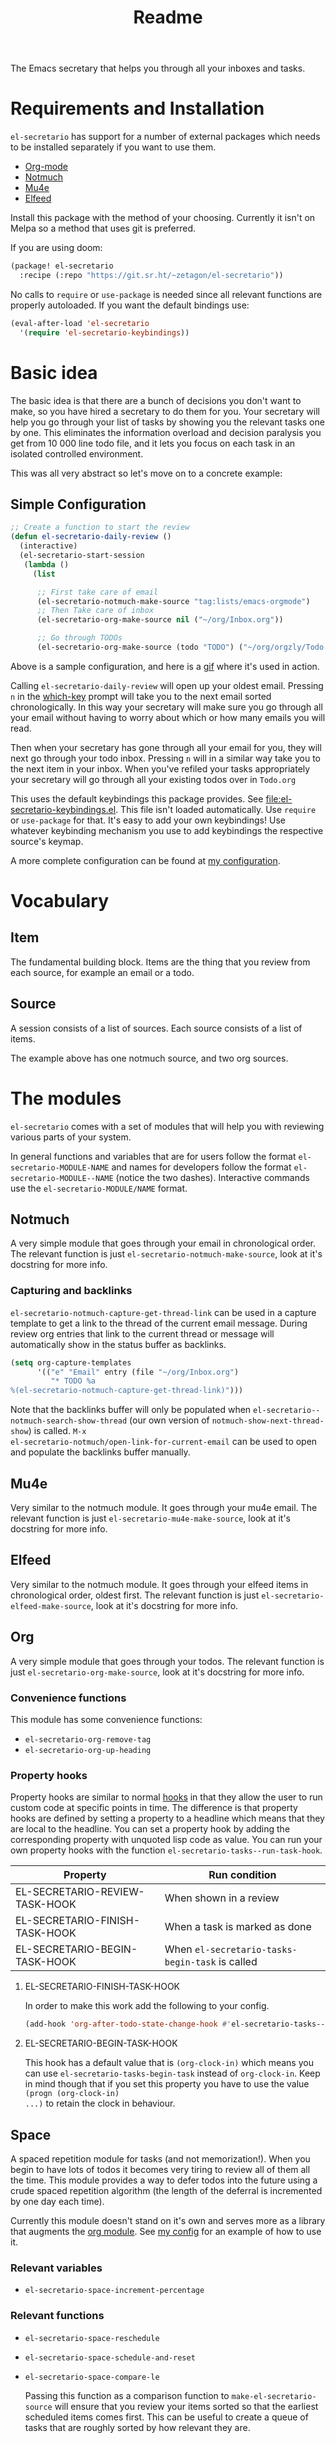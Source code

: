 #+TITLE: Readme

The Emacs secretary that helps you through all your inboxes and tasks.

* Requirements and Installation
=el-secretario= has support for a number of external packages which needs to be
installed separately if you want to use them.
- [[https://orgmode.org/][Org-mode]]
- [[https://notmuchmail.org/][Notmuch]]
- [[https://www.djcbsoftware.nl/code/mu/mu4e.html][Mu4e]]
- [[https://github.com/skeeto/elfeed][Elfeed]]

Install this package with the method of your choosing. Currently it isn't on
Melpa so a method that uses git is preferred.

If you are using doom:

  #+begin_src emacs-lisp
(package! el-secretario
  :recipe (:repo "https://git.sr.ht/~zetagon/el-secretario"))
  #+end_src

  No calls to ~require~ or ~use-package~ is needed
  since all relevant functions are properly autoloaded. If you want the default
  bindings use:

  #+begin_src emacs-lisp
(eval-after-load 'el-secretario
  '(require 'el-secretario-keybindings))
  #+end_src

* Basic idea
The basic idea is that there are a bunch of decisions you don't want to make, so
you have hired a secretary to do them for you. Your secretary will help you go
through your list of tasks by showing you the relevant tasks one by one. This
eliminates the information overload and decision paralysis you get from 10 000
line todo file, and it lets you focus on each task in an isolated controlled environment.

This was all very abstract so let's move on to a concrete example:

** Simple Configuration
#+BEGIN_SRC emacs-lisp
;; Create a function to start the review
(defun el-secretario-daily-review ()
  (interactive)
  (el-secretario-start-session
   (lambda ()
     (list

      ;; First take care of email
      (el-secretario-notmuch-make-source "tag:lists/emacs-orgmode")
      ;; Then Take care of inbox
      (el-secretario-org-make-source nil ("~/org/Inbox.org"))

      ;; Go through TODOs
      (el-secretario-org-make-source (todo "TODO") ("~/org/orgzly/Todo.org"))))))
#+END_SRC
Above is a sample configuration, and here is a [[https://zetagon.srht.site/demo-edited.gif][gif]] where it's used in action.

Calling ~el-secretario-daily-review~ will open up your oldest email. Pressing
~n~ in the [[https://github.com/justbur/emacs-which-key][which-key]] prompt will take you to the next email sorted chronologically.
In this way your secretary will make sure you go through all your email without
having to worry about which or how many emails you will read.

Then when your secretary has gone through all your email for you, they will next
go through your todo inbox. Pressing ~n~ will in a similar way take you to the
next item in your inbox. When you've refiled your tasks appropriately your
secretary will go through all your existing todos over in =Todo.org=

This uses the default keybindings this package provides. See
[[file:el-secretario-keybindings.el]]. This file isn't loaded automatically. Use
~require~ or ~use-package~ for that. It's easy to add your own keybindings! Use
whatever keybinding mechanism you use to add keybindings the respective source's
keymap.

A more complete configuration can be found at [[https://github.com/Zetagon/literate-dotfiles/blob/master/config.org#el-secretario][my configuration]].

* Vocabulary
** Item
:PROPERTIES:
:ID:       42f4d0df-0e55-40ad-b881-eb36e40fdf7e
:END:

The fundamental building block. Items are the thing that you review from each
source, for example an email or a todo.

** Source

A session consists of a list of sources. Each source consists of a list of items.

The example above has one notmuch source, and two org sources.

* The modules

=el-secretario= comes with a set of modules that will help you with reviewing
various parts of your system.

In general functions and variables that are for users follow the format
~el-secretario-MODULE-NAME~ and names for developers follow the format
~el-secretario-MODULE--NAME~ (notice the two dashes). Interactive commands use
the ~el-secretario-MODULE/NAME~ format.

** Notmuch
A very simple module that goes through your email in chronological order. The
relevant function is just ~el-secretario-notmuch-make-source~, look at it's
docstring for more info.

*** Capturing and backlinks
=el-secretario-notmuch-capture-get-thread-link= can be used in a capture
template to get a link to the thread of the current email message. During review
org entries that link to the current thread or message will automatically show
in the status buffer as backlinks.
#+begin_src emacs-lisp
(setq org-capture-templates
      '(("e" "Email" entry (file "~/org/Inbox.org")
         "* TODO %a
%(el-secretario-notmuch-capture-get-thread-link)")))
#+end_src

Note that the backlinks buffer will only be populated when
~el-secretario--notmuch-search-show-thread~ (our own version of
~notmuch-show-next-thread-show~) is called. =M-x
el-secretario-notmuch/open-link-for-current-email= can be used to open and
populate the backlinks buffer manually.
** Mu4e
Very similar to the notmuch module. It goes through your mu4e email. The
relevant function is just ~el-secretario-mu4e-make-source~, look at it's
docstring for more info.
** Elfeed
Very similar to the notmuch module. It goes through your elfeed items in
chronological order, oldest first. The relevant function is just
~el-secretario-elfeed-make-source~, look at it's docstring for more info.

** Org
:PROPERTIES:
:ID:       e378a8e0-2701-41e7-8814-b6a0b0186664
:END:
A very simple module that goes through your todos. The relevant function is just
~el-secretario-org-make-source~, look at it's docstring for more info.
*** Convenience functions
This module has some convenience functions:
- ~el-secretario-org-remove-tag~
- ~el-secretario-org-up-heading~
*** Property hooks
Property hooks are similar to normal [[https://www.gnu.org/software/emacs/manual/html_node/elisp/Hooks.html][hooks]] in that they allow the user to run
custom code at specific points in time. The difference is that property hooks
are defined by setting a property to a headline which means that they are local
to the headline. You can set a property hook by adding the corresponding
property with unquoted lisp code as value. You can run your own property hooks
with the function ~el-secretario-tasks--run-task-hook~.

| Property                       | Run condition                                   |
|--------------------------------+-------------------------------------------------|
| EL-SECRETARIO-REVIEW-TASK-HOOK | When shown in a review                          |
| EL-SECRETARIO-FINISH-TASK-HOOK | When a task is marked as done                   |
| EL-SECRETARIO-BEGIN-TASK-HOOK  | When ~el-secretario-tasks-begin-task~ is called |
**** EL-SECRETARIO-FINISH-TASK-HOOK
In order to make this work add the following to your config.
#+begin_src emacs-lisp
(add-hook 'org-after-todo-state-change-hook #'el-secretario-tasks--finish-task-hook)
#+end_src

**** EL-SECRETARIO-BEGIN-TASK-HOOK
This hook has a default value that is ~(org-clock-in)~ which means you can use
~el-secretario-tasks-begin-task~ instead of ~org-clock-in~. Keep in mind though
that if you set this property you have to use the value ~(progn (org-clock-in)
...)~ to retain the clock in behaviour.
** Space
A spaced repetition module for tasks (and not memorization!). When you begin to
have lots of todos it becomes very tiring to review all of them all the time.
This module provides a way to defer todos into the future using a crude spaced
repetition algorithm (the length of the deferral is incremented by one day each time).

Currently this module doesn't stand on it's own and serves more as a library
that augments the [[id:e378a8e0-2701-41e7-8814-b6a0b0186664][org module]]. See [[https://github.com/Zetagon/literate-dotfiles/blob/master/config.org#el-secretario][my config]] for an example of how to use it.

*** Relevant variables
- ~el-secretario-space-increment-percentage~
*** Relevant functions
- ~el-secretario-space-reschedule~
- ~el-secretario-space-schedule-and-reset~
- ~el-secretario-space-compare-le~

  Passing this function as a comparison function to ~make-el-secretario-source~
  will ensure that you review your items sorted so that the earliest scheduled
  items comes first. This can be useful to create a queue of tasks that are
  roughly sorted by how relevant they are.
** Function
An extremely simple source for when you want a function to be called
automatically during a specific time in the review. It calls the provided
function each time the source is activated and goes to the next source
immediately when ~el-secretario/next-item~ is called. To use it put
~(el-secretario-function-source :func #'YOUR-FUNCTION)~ in your source list.

** TODO Tasks
This one is still a little bit weird and I don't exactly know what it's supposed
to do so ignore it for now!


* Creating a new source
:PROPERTIES:
:ID:       2be5fc5b-e6f6-48c0-ac60-15024247e615
:END:
A source is a [[info:eieio#Top][eieio]] class that inherits from ~el-secretario-source~. It needs to
implement the following methods:
- ~el-secretario-source-next-item~
- ~el-secretario-source-previous-item~
- ~el-secretario-source-activate~

Optionally ~el-secretario-source-init~ can be implemented if your source needs
to do some setup only once (e.g. setup some state).

See the docstrings for respective method for what they are supposed to do.

Each source can fill the ~keymap~ slot (as defined in ~el-secretario-source~)
with a keymap. Otherwise the default keymap will be used.

See [[./el-secretario-example.el][the example source]] and [[file:tests/test-el-secretario.el::(describe "Example module"][its unit tests]].

* Thanks
=el-secretario= is mostly a glue-package. It couldn't exists without all the
fantastic things it glues together! Huge thanks to the creators of:

- [[https://orgmode.org/][Org-mode]]
- [[https://notmuchmail.org/][Notmuch]]
- [[https://www.djcbsoftware.nl/code/mu/mu4e.html][Mu4e]]
- [[https://github.com/skeeto/elfeed][Elfeed]]
- [[https://melpa.org/#/hercules][Hercules]]
- [[https://github.com/justbur/emacs-which-key][which-key]]
- [[https://github.com/magnars/dash.el][dash.el]]
- [[https://www.gnu.org/software/emacs/][Emacs]]

* Contribute

I am currently trying out sourcehut. Send any patches or
comments to https://lists.sr.ht/~zetagon/el-secretario-devel

Use it and come with feedback on basically everything! Usability, features, bugs
etc. I have a hard time figuring out what's unclear in the documentation so
feedback on that is especially welcome.

It would be very nice to have a mascot for the project, so I would be
very happy if you would contribute with a nice drawing.
** Moar sources!

=el-Secretario= gets better the more sources there are. I'd be very happy to
review contributions with new sources or improvements over existing ones. See
[[id:2be5fc5b-e6f6-48c0-ac60-15024247e615][Creating a new source]].

** Loading in Emacs
I still don't know how to properly load things in an Emacs package, if you know how to properly split parts of this package into separate modules so that the user can choose which parts they want to load, feel more than free to submit a patch. In the meantime I will not prioritize this and just load everything when the main module is loaded.


# Local Variables:
# after-save-hook: org-md-export-to-markdown
# End:

